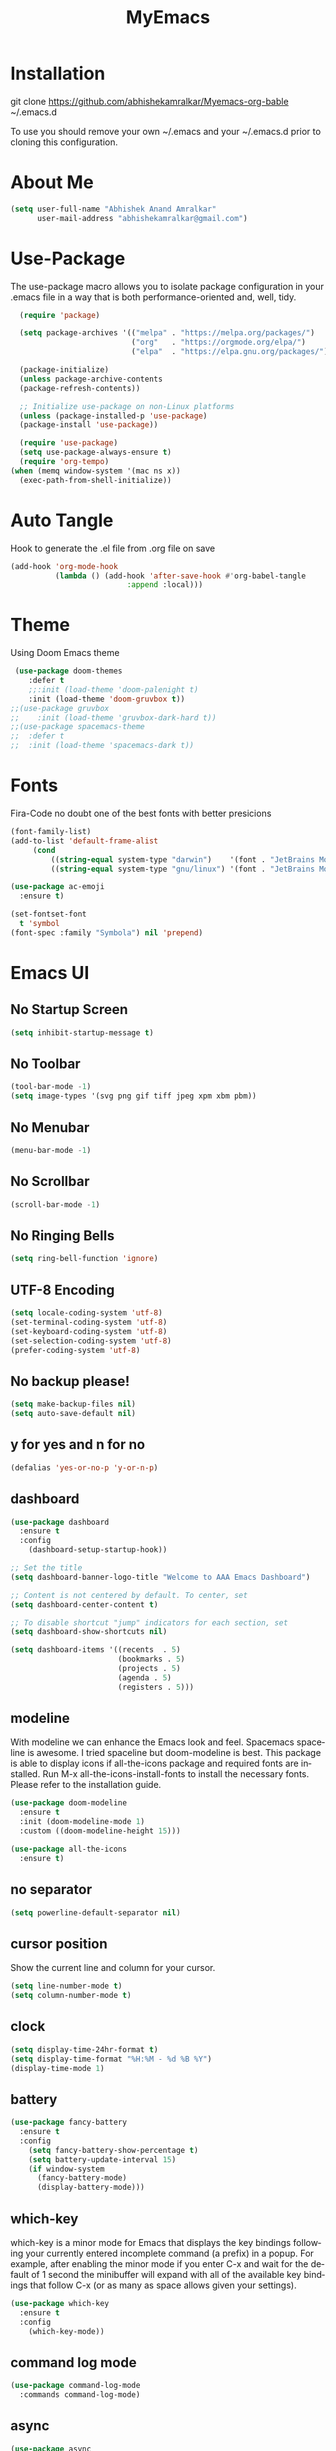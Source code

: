 #+STARTUP: overview
#+TITLE: MyEmacs
#+CREATOR: Abhishek Anand Amralkar
#+LANGUAGE: en
#+OPTIONS: num:nil
#+ATTR_HTML: :style margin-left: auto; margin-right: auto;
#+PROPERTY: header-args:emacs-lisp :tangle ./init.el :mkdirp yes

* Installation

git clone https://github.com/abhishekamralkar/Myemacs-org-bable ~/.emacs.d

To use you should remove your own ~/.emacs and your ~/.emacs.d prior to cloning this configuration. 

* About Me

#+begin_src emacs-lisp
(setq user-full-name "Abhishek Anand Amralkar"
      user-mail-address "abhishekamralkar@gmail.com")
#+end_src
* Use-Package

The use-package macro allows you to isolate package configuration in your .emacs file in a way that is both performance-oriented and, well, tidy. 

#+begin_src emacs-lisp
  (require 'package)

  (setq package-archives '(("melpa" . "https://melpa.org/packages/")
                           ("org"   . "https://orgmode.org/elpa/")
                           ("elpa"  . "https://elpa.gnu.org/packages/")))

  (package-initialize)
  (unless package-archive-contents
  (package-refresh-contents))

  ;; Initialize use-package on non-Linux platforms
  (unless (package-installed-p 'use-package)
  (package-install 'use-package))

  (require 'use-package)
  (setq use-package-always-ensure t)
  (require 'org-tempo)
(when (memq window-system '(mac ns x))
  (exec-path-from-shell-initialize))
#+end_src

* Auto Tangle

Hook to generate the .el file from .org file on save

#+begin_src emacs-lisp
(add-hook 'org-mode-hook
          (lambda () (add-hook 'after-save-hook #'org-babel-tangle
                          :append :local)))
#+end_src

* Theme

Using Doom Emacs theme 

#+begin_src emacs-lisp
   (use-package doom-themes
      :defer t
      ;;:init (load-theme 'doom-palenight t)
      :init (load-theme 'doom-gruvbox t))
  ;;(use-package gruvbox
  ;;    :init (load-theme 'gruvbox-dark-hard t))
  ;;(use-package spacemacs-theme
  ;;  :defer t
  ;;  :init (load-theme 'spacemacs-dark t))
#+end_src

#+RESULTS:
: t

* Fonts

Fira-Code no doubt one of the best fonts with better presicions

#+begin_src emacs-lisp
(font-family-list)
(add-to-list 'default-frame-alist
     (cond
         ((string-equal system-type "darwin")    '(font . "JetBrains Mono-16"))
         ((string-equal system-type "gnu/linux") '(font . "JetBrains Mono-16"))))

(use-package ac-emoji
  :ensure t)

(set-fontset-font
  t 'symbol
(font-spec :family "Symbola") nil 'prepend)
#+end_src

#+RESULTS:

* Emacs UI

** No Startup Screen

#+begin_src emacs-lisp
(setq inhibit-startup-message t)
#+end_src

** No Toolbar

#+begin_src emacs-lisp 
(tool-bar-mode -1)
(setq image-types '(svg png gif tiff jpeg xpm xbm pbm))
#+end_src

** No Menubar

#+begin_src emacs-lisp 
(menu-bar-mode -1)
#+end_src

** No Scrollbar

#+begin_src emacs-lisp 
(scroll-bar-mode -1)
#+end_src

** No Ringing Bells

#+begin_src emacs-lisp
(setq ring-bell-function 'ignore)  
#+end_src

** UTF-8 Encoding

#+begin_src emacs-lisp
(setq locale-coding-system 'utf-8)
(set-terminal-coding-system 'utf-8)
(set-keyboard-coding-system 'utf-8)
(set-selection-coding-system 'utf-8)
(prefer-coding-system 'utf-8)   
#+end_src

** No backup please!

#+begin_src emacs-lisp
(setq make-backup-files nil)
(setq auto-save-default nil)   
#+end_src

** y for yes and n for no

#+begin_src emacs-lisp 
(defalias 'yes-or-no-p 'y-or-n-p)
#+end_src

** dashboard

#+begin_src emacs-lisp
(use-package dashboard
  :ensure t
  :config
    (dashboard-setup-startup-hook))
#+end_src

#+begin_src emacs-lisp
;; Set the title
(setq dashboard-banner-logo-title "Welcome to AAA Emacs Dashboard")

;; Content is not centered by default. To center, set
(setq dashboard-center-content t)

;; To disable shortcut "jump" indicators for each section, set
(setq dashboard-show-shortcuts nil)

(setq dashboard-items '((recents  . 5)
                        (bookmarks . 5)
                        (projects . 5)
                        (agenda . 5)
                        (registers . 5)))
#+end_src

** modeline

With modeline we can enhance the Emacs look and feel. Spacemacs spaceline is awesome. I tried spaceline but doom-modeline is best. This package is able to display icons if all-the-icons package and required fonts are installed. Run M-x all-the-icons-install-fonts to install the necessary fonts. Please refer to the installation guide.

#+begin_src emacs-lisp
(use-package doom-modeline
  :ensure t
  :init (doom-modeline-mode 1)
  :custom ((doom-modeline-height 15)))
#+end_src

#+begin_src emacs-lisp
(use-package all-the-icons
  :ensure t)
#+end_src

** no separator

#+begin_src emacs-lisp
(setq powerline-default-separator nil)   
#+end_src

** cursor position

Show the current line and column for your cursor.

#+begin_src emacs-lisp
(setq line-number-mode t)
(setq column-number-mode t)   
#+end_src

** clock

#+begin_src emacs-lisp
(setq display-time-24hr-format t)
(setq display-time-format "%H:%M - %d %B %Y")
(display-time-mode 1)
#+end_src

** battery

#+begin_src emacs-lisp
(use-package fancy-battery
  :ensure t
  :config
    (setq fancy-battery-show-percentage t)
    (setq battery-update-interval 15)
    (if window-system
      (fancy-battery-mode)
      (display-battery-mode)))   
#+end_src 

** which-key

which-key is a minor mode for Emacs that displays the key bindings following your currently entered incomplete command (a prefix) in a popup. For example, after enabling the minor mode if you enter C-x and wait for the default of 1 second the minibuffer will expand with all of the available key bindings that follow C-x (or as many as space allows given your settings).

#+begin_src emacs-lisp
(use-package which-key
  :ensure t
  :config
    (which-key-mode))   
#+end_src

** command log mode

#+begin_src emacs-lisp
(use-package command-log-mode
  :commands command-log-mode)   
#+end_src

** async

#+begin_src emacs-lisp
(use-package async
  :ensure t
  :init (dired-async-mode 1))   
#+end_src

* UI Configuration

** ivy

Ivy is an interactive interface for completion in Emacs. Emacs uses completion mechanism in a variety of contexts: code, menus, commands, variables, functions, etc. Completion entails listing, sorting, filtering, previewing, and applying actions on selected items. When active, ivy-mode completes the selection process by narrowing available choices while previewing in the minibuffer. Selecting the final candidate is either through simple keyboard character inputs or through powerful regular expressions.

#+begin_src emacs-lisp
(use-package ivy
  :ensure t)
(setq scroll-conservatively 100)   
#+end_src

** swiper

#+begin_src emacs-lisp
(use-package swiper
  :ensure t
  :bind ("C-s" . 'swiper))   
#+end_src

** helm


#+begin_src emacs-lisp
(use-package helm
  :ensure t
  :bind
  ("C-x C-f" . 'helm-find-files)
  ("C-x C-b" . 'helm-buffers-list)
  ("M-x" . 'helm-M-x)
  :config
  (defun daedreth/helm-hide-minibuffer ()
    (when (with-helm-buffer helm-echo-input-in-header-line)
      (let ((ov (make-overlay (point-min) (point-max) nil nil t)))
        (overlay-put ov 'window (selected-window))
        (overlay-put ov 'face
                     (let ((bg-color (face-background 'default nil)))
                       `(:background ,bg-color :foreground ,bg-color)))
        (setq-local cursor-type nil))))
  (add-hook 'helm-minibuffer-set-up-hook 'daedreth/helm-hide-minibuffer)
  (setq helm-autoresize-max-height 0
        helm-autoresize-min-height 40
        helm-M-x-fuzzy-match t
        helm-buffers-fuzzy-matching t
        helm-recentf-fuzzy-match t
        helm-semantic-fuzzy-match t
        helm-imenu-fuzzy-match t
        helm-split-window-in-side-p nil
        helm-move-to-line-cycle-in-source nil
        helm-ff-search-library-in-sexp t
        helm-scroll-amount 8 
        helm-echo-input-in-header-line t)
  :init
  (helm-mode 1))

(helm-autoresize-mode 1)
(define-key helm-find-files-map (kbd "C-b") 'helm-find-files-up-one-level)
(define-key helm-find-files-map (kbd "C-f") 'helm-execute-persistent-action)
#+end_src

** hydra

#+begin_src emacs-lisp

(use-package hydra
  :defer t)

(defhydra hydra-text-scale (:timeout 4)
  "scale text"
  ("j" text-scale-increase "in")
  ("k" text-scale-decrease "out")
  ("f" nil "finished" :exit t))
#+end_src

* Config

** reload config

#+begin_src emacs-lisp
(defun config-edit ()
  (interactive)
  (find-file "~/.emacs.d/emacs.org"))
(global-set-key (kbd "C-c e") 'config-edit)  
#+end_src

** edit config

#+begin_src emacs-lisp
(defun config-edit ()
  (interactive)
  (find-file "~/.emacs.d/emacs.org"))
(global-set-key (kbd "C-c e") 'config-edit)   
#+end_src

* Key Bindings

#+begin_src emacs-lisp
(global-set-key (kbd "M-<up>") 'beginning-of-buffer)
(global-set-key (kbd "M-<down>") 'end-of-buffer)
(global-set-key (kbd "C-c c") 'org-capture)
#+end_src

#+RESULTS:
: end-of-buffer

* Developer Tools

** electric

Electric Pair mode, a global minor mode, provides a way to easily insert matching delimiters: parentheses, braces, brackets, etc. Whenever you insert an opening delimiter, the matching closing delimiter is automatically inserted as well, leaving point between the two.

#+begin_src emacs-lisp
(setq electric-pair-pairs '(
                           (?\{ . ?\})
                           (?\( . ?\))
                           (?\[ . ?\])
                           (?\" . ?\")
                           ))   
(electric-pair-mode t)
#+end_src

** show parens

Highlights matching parens when the cursor is just behind one of them.

#+begin_src emacs-lisp
(show-paren-mode 1)
#+end_src

** rainbow delimeter

Colors parentheses and other delimiters

#+begin_src emacs-lisp
(use-package rainbow-delimiters
  :ensure t
  :init
    (add-hook 'prog-mode-hook #'rainbow-delimiters-mode))   
#+end_src

** company mode

Code auto completion

#+begin_src emacs-lisp
  ;; (use-package company
  ;;   :ensure
  ;;   :custom
  ;;   (company-idle-delay 0.5) ;; how long to wait until popup
  ;;   ;; (company-begin-commands nil) ;; uncomment to disable popup
  ;;   :bind
  ;;   (:map company-active-map
  ;; 		("C-n". company-select-next)
  ;; 		("C-p". company-select-previous)
  ;; 		("M-<". company-select-first)
  ;; 		("M->". company-select-last)))

(use-package company
   :after lsp-mode
   :hook (lsp-mode . company-mode)
   :bind (:map company-active-map
	  ("<tab>" . company-complete-selection))
	  (:map lsp-mode-map
	  ("<tab>" . company-indent-or-complete-common))
   :custom
   (company-minimum-prefix-length 1)
   (company-idle-delay 0.0))

#+end_src

** flycheck

#+begin_src emacs-lisp
(use-package flycheck
  :ensure t)   
#+end_src

** yasnippet

Code template

#+begin_src emacs-lisp
(use-package yasnippet
  :ensure t
  :config
    (use-package yasnippet-snippets
      :ensure t)
    (yas-reload-all))
#+end_src

** magit

GIT client for emacs

#+begin_src emacs-lisp
(use-package magit
  :ensure t
  :bind ("C-x g" . magit))
  
(use-package forge
  :ensure t
  :after magit)
#+end_src

** projectile

Projectile is a project interaction library for Emacs. Its goal is to provide a nice set of features operating on a project level without introducing external dependencies (when feasible).

#+begin_src emacs-lisp
(use-package projectile
  :ensure t
  :init
    (projectile-mode 1))
#+end_src

** beacon

Beacon- Whenever the window scrolls a light will shine on top of your cursor so you know where it is.

#+begin_src emacs-lisp
(use-package beacon
  :ensure t
  :config
    (beacon-mode 1))  
#+end_src

** general

#+begin_src emacs-lisp
(use-package general
  :ensure t)
#+end_src

** dap-mode

#+begin_src emacs-lisp
(use-package dap-mode
   :commands dap-debug
   :config
     (require 'dap-node)
     (dap-node-setup) ;; Automatically installs Node debug adapter if needed

    ;; Bind `C-c l d` to `dap-hydra` for easy access
     (general-define-key
       :keymaps 'lsp-mode-map
       :prefix lsp-keymap-prefix
       "d" '(dap-hydra t :wk "debugger")))   
#+end_src

* LSP

** lsp-mode

#+begin_src emacs-lisp
(defun lsp-mode-setup ()
  (setq lsp-headerline-breadcrumb-segments '(path-up-to-project file symbols))
  (lsp-headerline-breadcrumb-mode))

(use-package lsp-mode
  :commands (lsp lsp-deferred)
  :custom
  ;; what to use when checking on-save. "check" is default, I prefer clippy
  (lsp-rust-analyzer-cargo-watch-command "clippy")
  (lsp-eldoc-render-all t)
  (lsp-idle-delay 0.6)
  ;; enable / disable the hints as you prefer:
  (lsp-rust-analyzer-server-display-inlay-hints t)
  (lsp-rust-analyzer-display-lifetime-elision-hints-enable "skip_trivial")
  (lsp-rust-analyzer-display-chaining-hints t)
  (lsp-rust-analyzer-display-lifetime-elision-hints-use-parameter-names nil)
  (lsp-rust-analyzer-display-closure-return-type-hints t)
  (lsp-rust-analyzer-display-parameter-hints nil)
  (lsp-rust-analyzer-display-reborrow-hints nil)
  :hook (lsp-mode . lsp-mode-setup)
  :init
  (setq lsp-keymap-prefix "C-c l")  ;; Or 'C-l', 's-l'
  :config
  (lsp-enable-which-key-integration t))   
#+end_src

** lsp-ui

#+begin_src emacs-lisp
(use-package lsp-ui
  :hook (lsp-mode . lsp-ui-mode)
  :custom
  (lsp-ui-doc-position 'bottom)
  (lsp-ui-peek-always-show t)
  (lsp-ui-sideline-show-hover t)
  (lsp-ui-doc-enable nil))   
#+end_src

** lsp-treemacs

#+begin_src emacs-lisp
(use-package lsp-treemacs
  :after lsp)   
#+end_src

** lsp-ivy

#+begin_src emacs-lisp
(use-package lsp-ivy
  :after lsp)   
#+end_src

* Programming Languages

** python

Install python-lsp server.

#+begin_src sh
pip3 install --user "python-language-server[all]"   
pip3 install -U setuptools
pip3 install python-lsp-server
#+end_src

#+begin_src emacs-lisp
(use-package python-mode
   :ensure t
   :hook (python-mode . lsp-deferred)
   :custom
       (python-shell-interpreter "python3")
       (dap-python-executable "python3")
       (dap-python-debugger 'debugpy)
   :config
       (require 'dap-python))   
#+end_src

#+begin_src emacs-lisp
(use-package pyvenv
   :after python-mode
   :config
     (pyvenv-mode 1))
#+end_src

#+begin_src emacs-lisp
  (use-package exec-path-from-shell
    :ensure t)
  (add-to-list 'exec-path "/home/aaa/.local/bin")
#+end_src

#+RESULTS:

#+begin_src emacs-lisp
(defun pythontemplate()
   "Insert template for python"
   (interactive)
   (insert "#!/usr/bin/env python"
            "\n"))
#+end_src

#+begin_src emacs-lisp
(add-hook 'python-mode-hook
          (lambda ()
            (electric-indent-local-mode 1)
            (if (= (buffer-size) 0)
                (pythontemplate))
            (message "python hook")))
#+end_src

** emacs lisp

#+begin_src emacs-lisp
(add-hook 'emacs-lisp-mode-hook 'eldoc-mode)
(add-hook 'emacs-lisp-mode-hook 'yas-minor-mode)
(add-hook 'emacs-lisp-mode-hook 'company-mode)

(use-package slime
  :ensure t
  :config
  (setq inferior-lisp-program "/usr/bin/sbcl")
  (setq slime-contribs '(slime-fancy)))

(use-package slime-company
  :ensure t
  :init
    (require 'company)
    (slime-setup '(slime-fancy slime-company)))   
#+end_src

** bash

#+begin_src emacs-lisp
(add-hook 'shell-mode-hook 'yas-minor-mode)
(add-hook 'shell-mode-hook 'flycheck-mode)
(add-hook 'shell-mode-hook 'company-mode)

(defun shell-mode-company-init ()
  (setq-local company-backends '((company-shell
                                  company-shell-env
                                  company-etags
                                  company-dabbrev-code))))

(use-package company-shell
  :ensure t
  :config
    (require 'company)
    (add-hook 'shell-mode-hook 'shell-mode-company-init))   
#+end_src

** golang

If you see error gopls not able to find module in your workspace 

#+begin_src sh 
M-x lsp-describe-session

M-x lsp-workspace-folders-remove

M-x lsp-workspace-folders-add
#+end_src


#+begin_src sh
# GO Path
export GOROOT=/usr/local/go
export GOPATH=$HOME/Code/golang
export PATH=$PATH:$GOROOT/bin:$GOPATH/bin
#+end_src

Install go packages and gopls 

#+begin_src sh
go install github.com/nsf/gocode@latest
go install github.com/rogpeppe/godef@latest
go install golang.org/x/tools/cmd/goimports@latest
go install golang.org/x/tools/gopls@latest
go install -v golang.org/x/tools/cmd/godoc@latest
#+end_src

#+begin_src emacs-lisp
(setq exec-path (append exec-path '("/usr/local/go/bin/go")))
(setq exec-path (append exec-path '("/home/aaa/Code/golang/bin/gopls")))

(defun lsp-go-install-save-hooks ()
    (add-hook 'before-save-hook #'lsp-format-buffer t t)
    (add-hook 'before-save-hook #'lsp-organize-imports t t))

(use-package go-mode 
   :ensure t
   :config
     (add-hook 'go-mode-hook #'lsp)
     (require 'dap-dlv-go)
     (add-hook 'before-save-hook 'gofmt-before-save) ; run gofmt on each save
     (add-hook 'go-mode-hook #'lsp-go-install-save-hooks)
     (add-hook 'go-mode-hook #'lsp-deferred))
#+end_src

#+begin_src emacs-lisp
(use-package go-eldoc
  :ensure t
  :config
     (go-eldoc-setup))
#+end_src

#+begin_src emacs-lisp
(use-package exec-path-from-shell
  :ensure t)
#+end_src

#+begin_src emacs-lisp
(use-package go-guru
  :ensure t
  :config
     (customize-set-variable 'go-guru-scope "...")
     (add-hook 'go-mode-hook #'go-guru-hl-identifier-mode))
#+end_src

autocomplete go

#+begin_src sh
go get -u github.com/nsf/gocode
#+end_src

#+begin_src emacs-lisp
(use-package company-go
  :ensure t
  :config
     (add-hook 'go-mode-hook (lambda ()
                            (set (make-local-variable 'company-backends)
                                 '(company-go))
                            (company-mode))))
#+end_src

#+begin_src emacs-lisp
(use-package gotest
  :ensure t
  :bind (:map go-mode-map
              ("C-c C-t p" . go-test-current-project)
              ("C-c C-t f" . go-test-current-file)
              ("C-c C-t ." . go-test-current-test)
              ("C-c r" . go-run))
  :config
     (setq go-test-verbose t))
#+end_src

#+begin_src emacs-lisp
(defun set-exec-path-from-shell-PATH ()
     (let ((path-from-shell (replace-regexp-in-string
                    "[ \t\n]*$"
                       ""
                       (shell-command-to-string "$SHELL --login -i -c 'echo $PATH'"))))
   (setenv "PATH" path-from-shell)
   (setq eshell-path-env path-from-shell) ; for eshell users
   (setq exec-path (split-string path-from-shell path-separator))))
 
  (when window-system (set-exec-path-from-shell-PATH))
  (setenv "GOPATH" "/home/aaa/golang/src/github.com/abhishekamralkar/")
#+end_src

** rust

#+begin_src emacs-lisp
(use-package rustic
  :ensure
  :bind (:map rustic-mode-map
              ("M-j" . lsp-ui-imenu)
              ("M-?" . lsp-find-references)
              ("C-c C-c l" . flycheck-list-errors)
              ("C-c C-c a" . lsp-execute-code-action)
              ("C-c C-c r" . lsp-rename)
              ("C-c C-c q" . lsp-workspace-restart)
              ("C-c C-c Q" . lsp-workspace-shutdown)
              ("C-c C-c s" . lsp-rust-analyzer-status))
  :config
  ;; uncomment for less flashiness
  ;; (setq lsp-eldoc-hook nil)
  ;; (setq lsp-enable-symbol-highlighting nil)
  ;; (setq lsp-signature-auto-activate nil)

  ;; comment to disable rustfmt on save
  (setq rustic-format-on-save t)
  (add-hook 'rustic-mode-hook 'aaa/rustic-mode-hook))

(defun aaa/rustic-mode-hook ()
  ;; so that run C-c C-c C-r works without having to confirm, but don't try to
  ;; save rust buffers that are not file visiting. Once
  ;; https://github.com/brotzeit/rustic/issues/253 has been resolved this should
  ;; no longer be necessary.
  (when buffer-file-name
    (setq-local buffer-save-without-query t))
  (add-hook 'before-save-hook 'lsp-format-buffer nil t))   
#+end_src

** clojure


#+begin_src emacs-lisp 
(use-package clojure-mode
   :defer t
   :ensure t)

(use-package cider
  :ensure t)

(use-package clj-refactor
  :ensure t
  :config
  (add-hook 'clojure-mode-hook (lambda ()
                                (clj-refactor-mode 1)
                                ))
  (cljr-add-keybindings-with-prefix "C-c C-m")
  (setq cljr-warn-on-eval nil)
   :bind ("C-c '" . hydra-cljr-help-menu/body))   
#+end_src

* Org Mode Tweaks

** Org Bullets

Nice bullets instead of  asterik

#+begin_src emacs-lisp
(use-package org-bullets
  :hook (org-mode . org-bullets-mode)
  :custom
  (org-bullets-bullet-list '("◉" "○" "●" "○" "●" "○" "●")))
#+end_src

** Common Setting

Some common setting

#+begin_src emacs-lisp
(setq org-ellipsis " ")
(setq org-src-fontify-natively t)
(setq org-src-tab-acts-natively t)
(setq org-confirm-babel-evaluate nil)
(setq org-export-with-smart-quotes t)
(setq org-src-window-setup 'current-window)
(add-hook 'org-mode-hook 'org-indent-mode)
#+end_src

** Line Wrap

Wrap a line

#+begin_src emacs-lisp
(add-hook 'org-mode-hook
	    '(lambda ()
	       (visual-line-mode 1)))
#+end_src

* Diminish

#+begin_src emacs-lisp
(use-package diminish
  :ensure t
  :init
  (diminish 'which-key-mode)
  (diminish 'linum-relative-mode)
  (diminish 'hungry-delete-mode)
  (diminish 'visual-line-mode)
  (diminish 'subword-mode)
  (diminish 'beacon-mode)
  (diminish 'irony-mode)
  (diminish 'page-break-lines-mode)
  (diminish 'auto-revert-mode)
  (diminish 'rainbow-delimiters-mode)
  (diminish 'rainbow-mode)
  (diminish 'yas-minor-mode)
  (diminish 'flycheck-mode)
  (diminish 'helm-mode))  
#+end_src

* Infrastructure

** json-mode

#+begin_src emacs-lisp
(use-package json-mode
   :ensure t
   :config
   (customize-set-variable 'json-mode-hook
                             '(lambda ()
                                 (setq tab-width 2))))
#+end_src

** yaml-mode

#+begin_src 
(use-package yaml-mode
     :ensure t)
#+end_src

** docker

#+begin_src emacs-lisp
(use-package docker
     :ensure t
     :bind (("C-c d c" . docker-containers)
            ("C-c d i" . docker-images)))
#+end_src

** dockerfile

#+begin_src emacs-lisp
(use-package dockerfile-mode
    :ensure t)
#+end_src

** kubernetes

#+begin_src emacs-lisp
   (use-package kubernetes
     :ensure t
     :commands (kubernetes-overview))
#+end_src

#+begin_src emacs-lisp 
  (use-package k8s-mode
    :ensure t
    :hook (k8s-mode . yas-minor-mode))
#+end_src

** terraform

#+begin_src emacs-lisp 
(use-package terraform-mode
    :ensure t)
#+end_src
